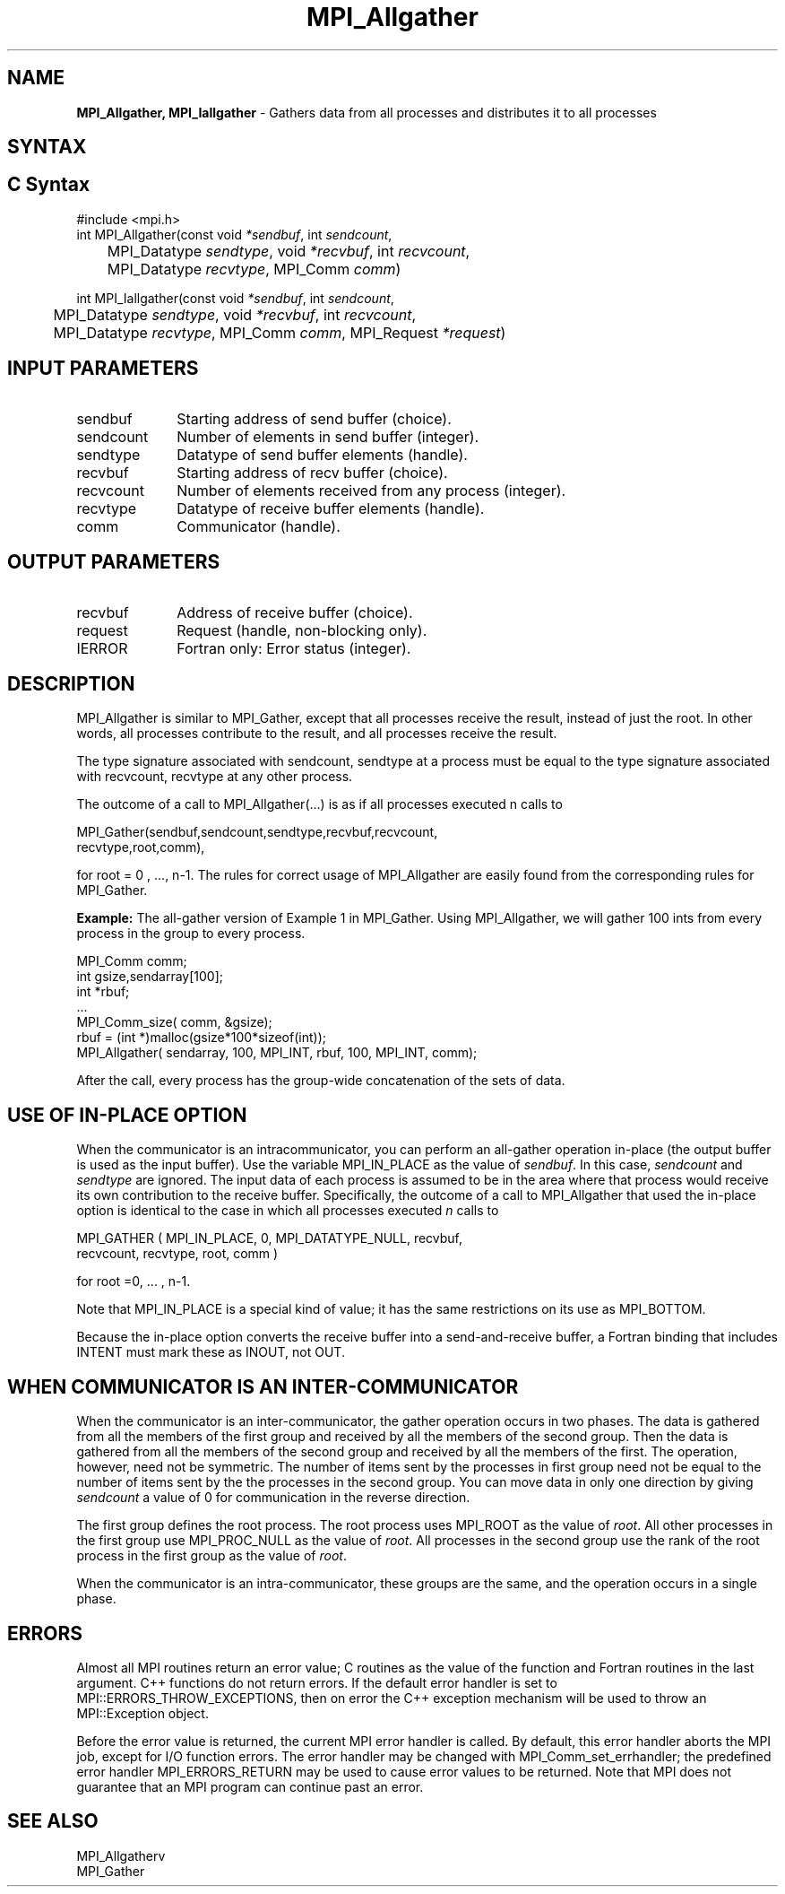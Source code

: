 .\" -*- nroff -*-
.\" Copyright 2013 Los Alamos National Security, LLC. All rights reserved.
.\" Copyright (c) 2010-2014 Cisco Systems, Inc.  All rights reserved.
.\" Copyright 2006-2008 Sun Microsystems, Inc.
.\" Copyright (c) 1996 Thinking Machines Corporation
.\" $COPYRIGHT$
.TH MPI_Allgather 3 "Mar 31, 2022" "4.1.3" "Open MPI"
.SH NAME
\fBMPI_Allgather, MPI_Iallgather\fP \- Gathers data from all processes and distributes it to all processes

.SH SYNTAX
.ft R
.SH C Syntax
.nf
#include <mpi.h>
int MPI_Allgather(const void\fI *sendbuf\fP, int \fI sendcount\fP,
	 MPI_Datatype\fI sendtype\fP, void\fI *recvbuf\fP, int\fI recvcount\fP,
	 MPI_Datatype\fI recvtype\fP, MPI_Comm\fI comm\fP)

int MPI_Iallgather(const void\fI *sendbuf\fP, int \fI sendcount\fP,
	 MPI_Datatype\fI sendtype\fP, void\fI *recvbuf\fP, int\fI recvcount\fP,
	 MPI_Datatype\fI recvtype\fP, MPI_Comm\fI comm\fP, MPI_Request \fI*request\fP)

.fi
.SH INPUT PARAMETERS
.ft R
.TP 1i
sendbuf
Starting address of send buffer (choice).
.TP 1i
sendcount
Number of elements in send buffer (integer).
.TP 1i
sendtype
Datatype of send buffer elements (handle).
.TP 1i
recvbuf
Starting address of recv buffer (choice).
.TP 1i
recvcount
Number of elements received from any process (integer).
.TP 1i
recvtype
Datatype of receive buffer elements (handle).
.TP 1i
comm
Communicator (handle).

.SH OUTPUT PARAMETERS
.ft R
.TP 1i
recvbuf
Address of receive buffer (choice).
.ft R
.TP 1i
request
Request (handle, non-blocking only).
.TP 1i
IERROR
Fortran only: Error status (integer).

.SH DESCRIPTION
.ft R
MPI_Allgather is similar to MPI_Gather, except that all processes receive the result, instead of just the root. In other words, all processes contribute to the result, and all processes receive the result.
.sp
The type signature associated with sendcount, sendtype at a process must be equal to the type signature associated with recvcount, recvtype at any other process.
.sp
The outcome of a call to MPI_Allgather(\&...) is as if all processes executed n calls to
.sp
.nf
  MPI_Gather(sendbuf,sendcount,sendtype,recvbuf,recvcount,
             recvtype,root,comm),
.fi
.sp
.fi
for root = 0 , ..., n-1. The rules for correct usage of MPI_Allgather are easily found from the corresponding rules for MPI_Gather.
.sp
\fBExample:\fR The all-gather version of Example 1 in MPI_Gather. Using  MPI_Allgather, we will gather 100 ints from every process in the group to every process.
.sp
.nf
MPI_Comm comm;
    int gsize,sendarray[100];
    int *rbuf;
    \&...
    MPI_Comm_size( comm, &gsize);
    rbuf = (int *)malloc(gsize*100*sizeof(int));
    MPI_Allgather( sendarray, 100, MPI_INT, rbuf, 100, MPI_INT, comm);
.fi
.sp
After the call, every process has the group-wide concatenation of the sets of data.

.SH USE OF IN-PLACE OPTION
When the communicator is an intracommunicator, you can perform an all-gather operation in-place (the output buffer is used as the input buffer).  Use the variable MPI_IN_PLACE as the value of \fIsendbuf\fR.  In this case, \fIsendcount\fR and \fIsendtype\fR are ignored.  The input data of each process is assumed to be in the area where that process would receive its own contribution to the receive buffer.  Specifically, the outcome of a call to MPI_Allgather that used the in-place option is identical to the case in which all processes executed \fIn\fR calls to
.sp
.nf
   MPI_GATHER ( MPI_IN_PLACE, 0, MPI_DATATYPE_NULL, recvbuf,
   recvcount, recvtype, root, comm )

for root =0, ... , n-1.
.fi
.sp
Note that MPI_IN_PLACE is a special kind of value; it has the same restrictions on its use as MPI_BOTTOM.
.sp
Because the in-place option converts the receive buffer into a send-and-receive buffer, a Fortran binding that includes INTENT must mark these as INOUT, not OUT.
.sp
.SH WHEN COMMUNICATOR IS AN INTER-COMMUNICATOR
.sp
When the communicator is an inter-communicator, the gather operation occurs in two phases.  The data is gathered from all the members of the first group and received by all the members of the second group.  Then the data is gathered from all the members of the second group and received by all the members of the first.  The operation, however, need not be symmetric.  The number of items sent by the processes in first group need not be equal to the number of items sent by the the processes in the second group.  You can move data in only one direction by giving \fIsendcount\fR a value of 0 for communication in the reverse direction.
.sp
The first group defines the root process.  The root process uses MPI_ROOT as the value of \fIroot\fR.  All other processes in the first group use MPI_PROC_NULL as the value of \fIroot\fR.  All processes in the second group use the rank of the root process in the first group as the value of \fIroot\fR.
.sp
When the communicator is an intra-communicator, these groups are the same, and the operation occurs in a single phase.
.sp


.SH ERRORS
Almost all MPI routines return an error value; C routines as the value of the function and Fortran routines in the last argument. C++ functions do not return errors. If the default error handler is set to MPI::ERRORS_THROW_EXCEPTIONS, then on error the C++ exception mechanism will be used to throw an MPI::Exception object.
.sp
Before the error value is returned, the current MPI error handler is
called. By default, this error handler aborts the MPI job, except for I/O function errors. The error handler
may be changed with MPI_Comm_set_errhandler; the predefined error handler MPI_ERRORS_RETURN may be used to cause error values to be returned. Note that MPI does not guarantee that an MPI program can continue past an error.

.SH SEE ALSO
.ft R
.sp
MPI_Allgatherv
.br
MPI_Gather

